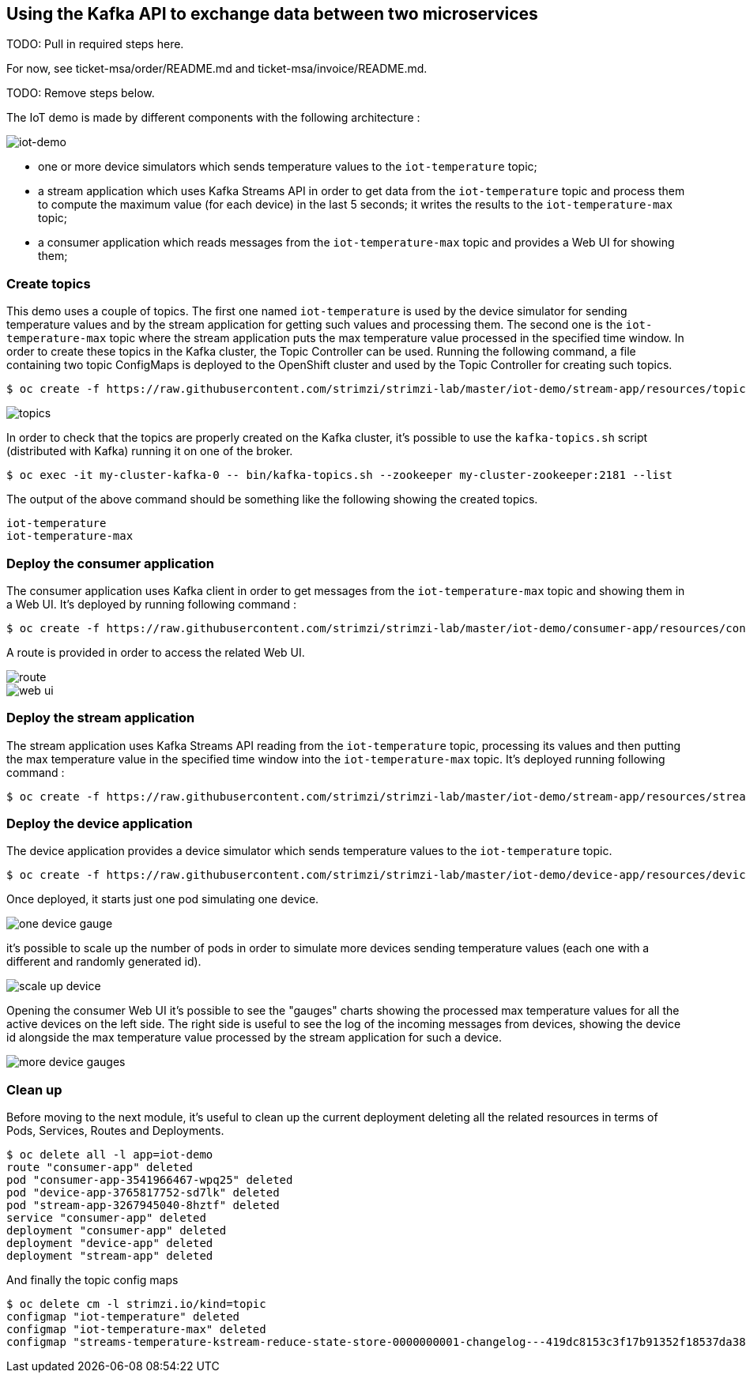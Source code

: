 == Using the Kafka API to exchange data between two microservices

TODO: Pull in required steps here.

For now, see ticket-msa/order/README.md and ticket-msa/invoice/README.md.

TODO: Remove steps below.

The IoT demo is made by different components with the following architecture :

image::iot-demo.png[iot-demo]

* one or more device simulators which sends temperature values to the `iot-temperature` topic;
* a stream application which uses Kafka Streams API in order to get data from the `iot-temperature` topic and process them to compute the maximum value (for each device) in the last 5 seconds; it writes the results to the `iot-temperature-max` topic;
* a consumer application which reads messages from the `iot-temperature-max` topic and provides a Web UI for showing them;

=== Create topics

This demo uses a couple of topics.
The first one named `iot-temperature` is used by the device simulator for sending temperature values and by the stream application for getting such values and processing them.
The second one is the `iot-temperature-max` topic where the stream application puts the max temperature value processed in the specified time window.
In order to create these topics in the Kafka cluster, the Topic Controller can be used.
Running the following command, a file containing two topic ConfigMaps is deployed to the OpenShift cluster and used by the Topic Controller for creating such topics.

[source,sh]
$ oc create -f https://raw.githubusercontent.com/strimzi/strimzi-lab/master/iot-demo/stream-app/resources/topics.yml

image::topics.png[topics]

In order to check that the topics are properly created on the Kafka cluster, it's possible to use the `kafka-topics.sh` script (distributed with Kafka) running it on one of the broker.

[source,sh]
$ oc exec -it my-cluster-kafka-0 -- bin/kafka-topics.sh --zookeeper my-cluster-zookeeper:2181 --list

The output of the above command should be something like the following showing the created topics.

[source,sh]
iot-temperature
iot-temperature-max

=== Deploy the consumer application

The consumer application uses Kafka client in order to get messages from the `iot-temperature-max` topic and showing them in a Web UI.
It's deployed by running following command :

[source,sh]
$ oc create -f https://raw.githubusercontent.com/strimzi/strimzi-lab/master/iot-demo/consumer-app/resources/consumer-app.yml

A route is provided in order to access the related Web UI.

image::route.png[route]

image::web_ui.png[web ui]

=== Deploy the stream application

The stream application uses Kafka Streams API reading from the `iot-temperature` topic, processing its values and then putting the max temperature value in the specified time window into the `iot-temperature-max` topic.
It's deployed running following command :

[source,sh]
$ oc create -f https://raw.githubusercontent.com/strimzi/strimzi-lab/master/iot-demo/stream-app/resources/stream-app.yml

=== Deploy the device application

The device application provides a device simulator which sends temperature values to the `iot-temperature` topic.

[source,sh]
$ oc create -f https://raw.githubusercontent.com/strimzi/strimzi-lab/master/iot-demo/device-app/resources/device-app.yml

Once deployed, it starts just one pod simulating one device.

image::one_device_gauge.png[one device gauge]

it's possible to scale up the number of pods in order to simulate more devices sending temperature values (each one with a different and randomly generated id).

image::scale_up_device.png[scale up device]

Opening the consumer Web UI it's possible to see the "gauges" charts showing the processed max temperature values for all the active devices on the left side.
The right side is useful to see the log of the incoming messages from devices, showing the device id alongside the max temperature value processed by the stream application for such a device.

image::more_device_gauges.png[more device gauges]

=== Clean up

Before moving to the next module, it's useful to clean up the current deployment deleting all the related resources in terms of Pods, Services, Routes and Deployments.

[source,sh]
$ oc delete all -l app=iot-demo
route "consumer-app" deleted
pod "consumer-app-3541966467-wpq25" deleted
pod "device-app-3765817752-sd7lk" deleted
pod "stream-app-3267945040-8hztf" deleted
service "consumer-app" deleted
deployment "consumer-app" deleted
deployment "device-app" deleted
deployment "stream-app" deleted

And finally the topic config maps

[source,sh]
$ oc delete cm -l strimzi.io/kind=topic
configmap "iot-temperature" deleted
configmap "iot-temperature-max" deleted
configmap "streams-temperature-kstream-reduce-state-store-0000000001-changelog---419dc8153c3f17b91352f18537da3886a84f3935" deleted
